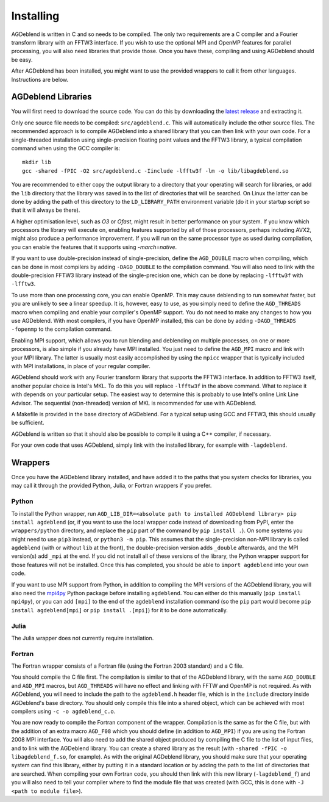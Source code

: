 Installing
==========

AGDeblend is written in C and so needs to be compiled. The only two requirements are a C compiler and a Fourier transform library with an FFTW3 interface. If you wish to use the optional MPI and OpenMP features for parallel processing, you will also need libraries that provide those. Once you have these, compiling and using AGDeblend should be easy.

After AGDeblend has been installed, you might want to use the provided wrappers to call it from other languages. Instructions are below.

AGDeblend Libraries
-------------------

You will first need to download the source code. You can do this by downloading the `latest release <https://github.com/ar4/agdeblend/releases/latest>`_ and extracting it.

Only one source file needs to be compiled: ``src/agdeblend.c``. This will automatically include the other source files. The recommended approach is to compile AGDeblend into a shared library that you can then link with your own code. For a single-threaded installation using single-precision floating point values and the FFTW3 library, a typical compilation command when using the GCC compiler is::

  mkdir lib
  gcc -shared -fPIC -O2 src/agdeblend.c -Iinclude -lfftw3f -lm -o lib/libagdeblend.so

You are recommended to either copy the output library to a directory that your operating will search for libraries, or add the ``lib`` directory that the library was saved in to the list of directories that will be searched. On Linux the latter can be done by adding the path of this directory to the ``LD_LIBRARY_PATH`` environment variable (do it in your startup script so that it will always be there).

A higher optimisation level, such as `O3` or `Ofast`, might result in better performance on your system. If you know which processors the library will execute on, enabling features supported by all of those processors, perhaps including AVX2, might also produce a performance improvement. If you will run on the same processor type as used during compilation, you can enable the features that it supports using `-march=native`.

If you want to use double-precision instead of single-precision, define the ``AGD_DOUBLE`` macro when compiling, which can be done in most compilers by adding ``-DAGD_DOUBLE`` to the compilation command. You will also need to link with the double-precision FFTW3 library instead of the single-precision one, which can be done by replacing ``-lfftw3f`` with ``-lfftw3``.

To use more than one processing core, you can enable OpenMP. This may cause deblending to run somewhat faster, but you are unlikely to see a linear speedup. It is, however, easy to use, as you simply need to define the ``AGD_THREADS`` macro when compiling and enable your compiler's OpenMP support. You do not need to make any changes to how you use AGDeblend. With most compilers, if you have OpenMP installed, this can be done by adding ``-DAGD_THREADS -fopenmp`` to the compilation command.

Enabling MPI support, which allows you to run blending and deblending on multiple processes, on one or more processors, is also simple if you already have MPI installed. You just need to define the ``AGD_MPI`` macro and link with your MPI library. The latter is usually most easily accomplished by using the ``mpicc`` wrapper that is typically included with MPI installations, in place of your regular compiler.

AGDeblend should work with any Fourier transform library that supports the FFTW3 interface. In addition to FFTW3 itself, another popular choice is Intel's MKL. To do this you will replace ``-lfftw3f`` in the above command. What to replace it with depends on your particular setup. The easiest way to determine this is probably to use Intel's online Link Line Advisor. The sequential (non-threaded) version of MKL is recommended for use with AGDeblend.

A Makefile is provided in the base directory of AGDeblend. For a typical setup using GCC and FFTW3, this should usually be sufficient.

AGDeblend is written so that it should also be possible to compile it using a C++ compiler, if necessary.

For your own code that uses AGDeblend, simply link with the installed library, for example with ``-lagdeblend``.

Wrappers
--------

Once you have the AGDeblend library installed, and have added it to the paths that you system checks for libraries, you may call it through the provided Python, Julia, or Fortran wrappers if you prefer.

Python
^^^^^^

To install the Python wrapper, run ``AGD_LIB_DIR=<absolute path to installed AGDeblend library> pip install agdeblend`` (or, if you want to use the local wrapper code instead of downloading from PyPI, enter the ``wrappers/python`` directory, and replace the ``pip`` part of the command by ``pip install .``). On some systems you might need to use ``pip3`` instead, or ``python3 -m pip``. This assumes that the single-precision non-MPI library is called ``agdeblend`` (with or without ``lib`` at the front), the double-precision version adds ``_double`` afterwards, and the MPI version(s) add ``_mpi`` at the end. If you did not install all of these versions of the library, the Python wrapper support for those features will not be installed. Once this has completed, you should be able to ``import agdeblend`` into your own code.

If you want to use MPI support from Python, in addition to compiling the MPI versions of the AGDeblend library, you will also need the `mpi4py <https://github.com/mpi4py/mpi4py>`_ Python package before installing ``agdeblend``. You can either do this manually (``pip install mpi4py``), or you can add ``[mpi]`` to the end of the ``agdeblend`` installation command (so the ``pip`` part would become ``pip install agdeblend[mpi]`` or ``pip install .[mpi]``) for it to be done automatically.

Julia
^^^^^

The Julia wrapper does not currently require installation.

Fortran
^^^^^^^

The Fortran wrapper consists of a Fortran file (using the Fortran 2003 standard) and a C file.

You should compile the C file first. The compilation is similar to that of the AGDeblend library, with the same ``AGD_DOUBLE`` and ``AGD_MPI`` macros, but ``AGD_THREADS`` will have no effect and linking with FFTW and OpenMP is not required. As with AGDeblend, you will need to include the path to the ``agdeblend.h`` header file, which is in the ``include`` directory inside AGDeblend's base directory. You should only compile this file into a shared object, which can be achieved with most compilers using ``-c -o agdeblend_c.o``.

You are now ready to compile the Fortran component of the wrapper. Compilation is the same as for the C file, but with the addition of an extra macro ``AGD_F08`` which you should define (in addition to ``AGD_MPI``) if you are using the Fortran 2008 MPI interface. You will also need to add the shared object produced by compiling the C file to the list of input files, and to link with the AGDeblend library. You can create a shared library as the result (with ``-shared -fPIC -o libagdeblend_f.so``, for example). As with the original AGDeblend library, you should make sure that your operating system can find this library, either by putting it in a standard location or by adding the path to the list of directories that are searched. When compiling your own Fortran code, you should then link with this new library (``-lagdeblend_f``) and you will also need to tell your compiler where to find the module file that was created (with GCC, this is done with ``-J <path to module file>``).
